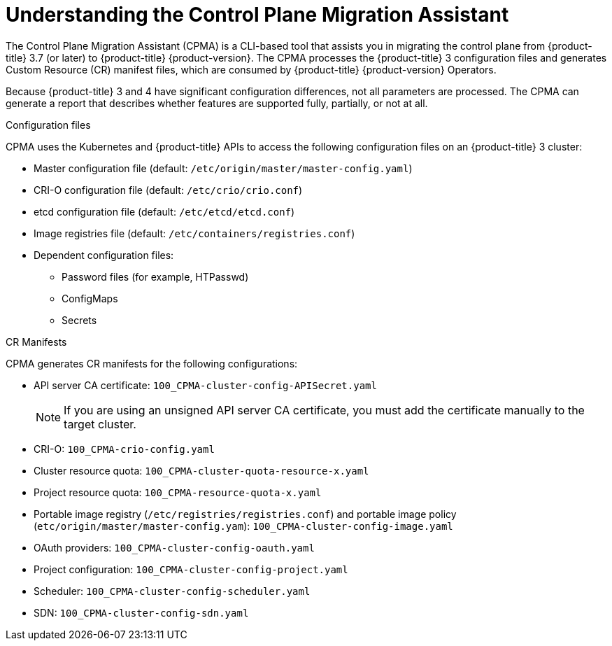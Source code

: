// Module included in the following assemblies:
// migration/migrating_3-4/migrating-application-workloads-3-to-4.adoc
[id='migration-understanding-cpma_{context}']
= Understanding the Control Plane Migration Assistant

The Control Plane Migration Assistant (CPMA) is a CLI-based tool that assists you in migrating the control plane from {product-title} 3.7 (or later) to {product-title} {product-version}. The CPMA processes the {product-title} 3 configuration files and generates Custom Resource (CR) manifest files, which are consumed by {product-title} {product-version} Operators.

Because {product-title} 3 and 4 have significant configuration differences, not all parameters are processed. The CPMA can generate a report that describes whether features are supported fully, partially, or not at all.

.Configuration files

CPMA uses the Kubernetes and {product-title} APIs to access the following configuration files on an {product-title} 3 cluster:

* Master configuration file (default: `/etc/origin/master/master-config.yaml`)
* CRI-O configuration file (default: `/etc/crio/crio.conf`)
* etcd configuration file (default: `/etc/etcd/etcd.conf`)
* Image registries file (default: `/etc/containers/registries.conf`)
* Dependent configuration files:
** Password files (for example, HTPasswd)
** ConfigMaps
** Secrets

.CR Manifests

CPMA generates CR manifests for the following configurations:

* API server CA certificate: `100_CPMA-cluster-config-APISecret.yaml`
+
[NOTE]
====
If you are using an unsigned API server CA certificate, you must add the certificate manually to the target cluster.
====

* CRI-O: `100_CPMA-crio-config.yaml`
* Cluster resource quota: `100_CPMA-cluster-quota-resource-x.yaml`
* Project resource quota: `100_CPMA-resource-quota-x.yaml`
* Portable image registry (`/etc/registries/registries.conf`) and portable image policy (`etc/origin/master/master-config.yam`): `100_CPMA-cluster-config-image.yaml`
* OAuth providers: `100_CPMA-cluster-config-oauth.yaml`
* Project configuration: `100_CPMA-cluster-config-project.yaml`
* Scheduler: `100_CPMA-cluster-config-scheduler.yaml`
* SDN: `100_CPMA-cluster-config-sdn.yaml`
